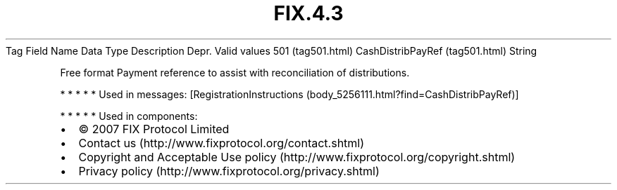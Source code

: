 .TH FIX.4.3 "" "" "Tag #501"
Tag
Field Name
Data Type
Description
Depr.
Valid values
501 (tag501.html)
CashDistribPayRef (tag501.html)
String
.PP
Free format Payment reference to assist with reconciliation of
distributions.
.PP
   *   *   *   *   *
Used in messages:
[RegistrationInstructions (body_5256111.html?find=CashDistribPayRef)]
.PP
   *   *   *   *   *
Used in components:

.PD 0
.P
.PD

.PP
.PP
.IP \[bu] 2
© 2007 FIX Protocol Limited
.IP \[bu] 2
Contact us (http://www.fixprotocol.org/contact.shtml)
.IP \[bu] 2
Copyright and Acceptable Use policy (http://www.fixprotocol.org/copyright.shtml)
.IP \[bu] 2
Privacy policy (http://www.fixprotocol.org/privacy.shtml)
